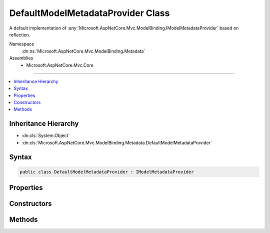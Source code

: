 

DefaultModelMetadataProvider Class
==================================






A default implementation of :any:`Microsoft.AspNetCore.Mvc.ModelBinding.IModelMetadataProvider` based on reflection.


Namespace
    :dn:ns:`Microsoft.AspNetCore.Mvc.ModelBinding.Metadata`
Assemblies
    * Microsoft.AspNetCore.Mvc.Core

----

.. contents::
   :local:



Inheritance Hierarchy
---------------------


* :dn:cls:`System.Object`
* :dn:cls:`Microsoft.AspNetCore.Mvc.ModelBinding.Metadata.DefaultModelMetadataProvider`








Syntax
------

.. code-block:: csharp

    public class DefaultModelMetadataProvider : IModelMetadataProvider








.. dn:class:: Microsoft.AspNetCore.Mvc.ModelBinding.Metadata.DefaultModelMetadataProvider
    :hidden:

.. dn:class:: Microsoft.AspNetCore.Mvc.ModelBinding.Metadata.DefaultModelMetadataProvider

Properties
----------

.. dn:class:: Microsoft.AspNetCore.Mvc.ModelBinding.Metadata.DefaultModelMetadataProvider
    :noindex:
    :hidden:

    
    .. dn:property:: Microsoft.AspNetCore.Mvc.ModelBinding.Metadata.DefaultModelMetadataProvider.DetailsProvider
    
        
    
        
        Gets the :any:`Microsoft.AspNetCore.Mvc.ModelBinding.Metadata.ICompositeMetadataDetailsProvider`\.
    
        
        :rtype: Microsoft.AspNetCore.Mvc.ModelBinding.Metadata.ICompositeMetadataDetailsProvider
    
        
        .. code-block:: csharp
    
            protected ICompositeMetadataDetailsProvider DetailsProvider
            {
                get;
            }
    

Constructors
------------

.. dn:class:: Microsoft.AspNetCore.Mvc.ModelBinding.Metadata.DefaultModelMetadataProvider
    :noindex:
    :hidden:

    
    .. dn:constructor:: Microsoft.AspNetCore.Mvc.ModelBinding.Metadata.DefaultModelMetadataProvider.DefaultModelMetadataProvider(Microsoft.AspNetCore.Mvc.ModelBinding.Metadata.ICompositeMetadataDetailsProvider)
    
        
    
        
        Creates a new :any:`Microsoft.AspNetCore.Mvc.ModelBinding.Metadata.DefaultModelMetadataProvider`\.
    
        
    
        
        :param detailsProvider: The :any:`Microsoft.AspNetCore.Mvc.ModelBinding.Metadata.ICompositeMetadataDetailsProvider`\.
        
        :type detailsProvider: Microsoft.AspNetCore.Mvc.ModelBinding.Metadata.ICompositeMetadataDetailsProvider
    
        
        .. code-block:: csharp
    
            public DefaultModelMetadataProvider(ICompositeMetadataDetailsProvider detailsProvider)
    

Methods
-------

.. dn:class:: Microsoft.AspNetCore.Mvc.ModelBinding.Metadata.DefaultModelMetadataProvider
    :noindex:
    :hidden:

    
    .. dn:method:: Microsoft.AspNetCore.Mvc.ModelBinding.Metadata.DefaultModelMetadataProvider.CreateModelMetadata(Microsoft.AspNetCore.Mvc.ModelBinding.Metadata.DefaultMetadataDetails)
    
        
    
        
        Creates a new :any:`Microsoft.AspNetCore.Mvc.ModelBinding.ModelMetadata` from a :any:`Microsoft.AspNetCore.Mvc.ModelBinding.Metadata.DefaultMetadataDetails`\.
    
        
    
        
        :param entry: The :any:`Microsoft.AspNetCore.Mvc.ModelBinding.Metadata.DefaultMetadataDetails` entry with cached data.
        
        :type entry: Microsoft.AspNetCore.Mvc.ModelBinding.Metadata.DefaultMetadataDetails
        :rtype: Microsoft.AspNetCore.Mvc.ModelBinding.ModelMetadata
        :return: A new :any:`Microsoft.AspNetCore.Mvc.ModelBinding.ModelMetadata` instance.
    
        
        .. code-block:: csharp
    
            protected virtual ModelMetadata CreateModelMetadata(DefaultMetadataDetails entry)
    
    .. dn:method:: Microsoft.AspNetCore.Mvc.ModelBinding.Metadata.DefaultModelMetadataProvider.CreatePropertyDetails(Microsoft.AspNetCore.Mvc.ModelBinding.Metadata.ModelMetadataIdentity)
    
        
    
        
        Creates the :any:`Microsoft.AspNetCore.Mvc.ModelBinding.Metadata.DefaultMetadataDetails` entries for the properties of a model
        :any:`System.Type`\.
    
        
    
        
        :param key: 
            The :any:`Microsoft.AspNetCore.Mvc.ModelBinding.Metadata.ModelMetadataIdentity` identifying the model :any:`System.Type`\.
        
        :type key: Microsoft.AspNetCore.Mvc.ModelBinding.Metadata.ModelMetadataIdentity
        :rtype: Microsoft.AspNetCore.Mvc.ModelBinding.Metadata.DefaultMetadataDetails<Microsoft.AspNetCore.Mvc.ModelBinding.Metadata.DefaultMetadataDetails>[]
        :return: A details object for each property of the model :any:`System.Type`\.
    
        
        .. code-block:: csharp
    
            protected virtual DefaultMetadataDetails[] CreatePropertyDetails(ModelMetadataIdentity key)
    
    .. dn:method:: Microsoft.AspNetCore.Mvc.ModelBinding.Metadata.DefaultModelMetadataProvider.CreateTypeDetails(Microsoft.AspNetCore.Mvc.ModelBinding.Metadata.ModelMetadataIdentity)
    
        
    
        
        Creates the :any:`Microsoft.AspNetCore.Mvc.ModelBinding.Metadata.DefaultMetadataDetails` entry for a model :any:`System.Type`\.
    
        
    
        
        :param key: 
            The :any:`Microsoft.AspNetCore.Mvc.ModelBinding.Metadata.ModelMetadataIdentity` identifying the model :any:`System.Type`\.
        
        :type key: Microsoft.AspNetCore.Mvc.ModelBinding.Metadata.ModelMetadataIdentity
        :rtype: Microsoft.AspNetCore.Mvc.ModelBinding.Metadata.DefaultMetadataDetails
        :return: A details object for the model :any:`System.Type`\.
    
        
        .. code-block:: csharp
    
            protected virtual DefaultMetadataDetails CreateTypeDetails(ModelMetadataIdentity key)
    
    .. dn:method:: Microsoft.AspNetCore.Mvc.ModelBinding.Metadata.DefaultModelMetadataProvider.GetMetadataForProperties(System.Type)
    
        
    
        
        :type modelType: System.Type
        :rtype: System.Collections.Generic.IEnumerable<System.Collections.Generic.IEnumerable`1>{Microsoft.AspNetCore.Mvc.ModelBinding.ModelMetadata<Microsoft.AspNetCore.Mvc.ModelBinding.ModelMetadata>}
    
        
        .. code-block:: csharp
    
            public virtual IEnumerable<ModelMetadata> GetMetadataForProperties(Type modelType)
    
    .. dn:method:: Microsoft.AspNetCore.Mvc.ModelBinding.Metadata.DefaultModelMetadataProvider.GetMetadataForType(System.Type)
    
        
    
        
        :type modelType: System.Type
        :rtype: Microsoft.AspNetCore.Mvc.ModelBinding.ModelMetadata
    
        
        .. code-block:: csharp
    
            public virtual ModelMetadata GetMetadataForType(Type modelType)
    

